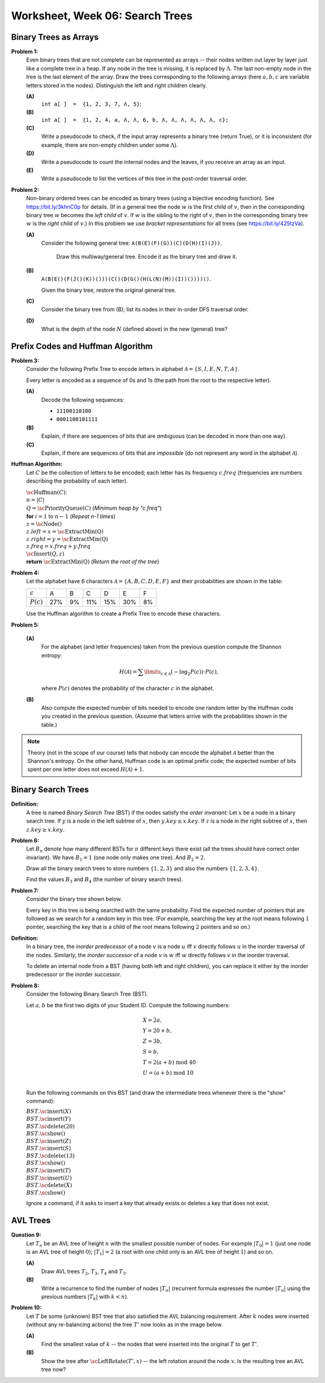 Worksheet, Week 06: Search Trees
=================================



Binary Trees as Arrays
--------------------------

.. multiway trees encoded as binary trees
.. traversal order
..  https://www.geeksforgeeks.org/iterative-postorder-traversal-using-stack/

**Problem 1:** 
  Even binary trees that are not complete can be represented as arrays -- their nodes written out 
  layer by layer just like a complete tree in a heap. If any node in the tree is missing, 
  it is replaced by
  :math:`\Lambda`. The last non-empty node in the tree is
  the last element of the array.  
  Draw the trees corresponding to the following arrays (here :math:`a,b,c` are variable letters stored in the nodes).
  Distinguish the left and right children clearly.   
  
  **(A)**
    :math:`\mathtt{int\;a[\,]\;=\;\{1,2,3,7,\Lambda,5\}};`
	
  **(B)**
    :math:`\mathtt{int\;a[\,]\;=\;\{1, 2, 4, a, \Lambda, \Lambda, 6, b, \Lambda, \Lambda, \Lambda, \Lambda, \Lambda, \Lambda, c\};}`
    
  **(C)** 
    Write a  pseudocode to check, if the input array represents a binary tree (return True), or it is 
    inconsistent (for example, there are non-empty children under some :math:`\Lambda`).

  **(D)** 
	Write a pseudocode to count the internal nodes and the leaves, if you receive an array as an input. 

  **(E)**
  	Write a pseudocode to list the vertices of this tree in the post-order traversal order.



.. only:: Internal 

  **Answer:** 
  
  **(A)**

    .. image:: figs-search-trees/example-binary-tree.png
       :width: 2in
      
  :math:`\square`
  
  
  
**Problem 2:**   
  Non-binary ordered trees  can be encoded as binary trees (using a bijective encoding function). 
  See `<https://bit.ly/3khnC0p>`_ for details.
  (If in a general tree the node :math:`w` is the first child of :math:`v`, 
  then in the corresponding binary tree :math:`w` becomes the *left child* of :math:`v`. 
  If :math:`w` is the sibling to the right of :math:`v`, then in the corresponding binary tree 
  :math:`w` is the *right child* of :math:`v`.)
  In this problem we use *bracket representations* for all trees (see `<https://bit.ly/425tzVa>`_).
  
  
  **(A)**
    Consider the following general tree: :math:`\mathtt{A (B (E) (F) (G)) (C) (D (H) (I) (J))}`. 
	
	Draw this multiway/general tree. Encode it as the binary tree and draw it. 
	
  **(B)** 
    :math:`\mathtt{A (B (E () (F (J () (K)) ())) (C () (D (G () (H (L (N) (M)) (I)) ()))) ()}`.

    Given the binary tree, restore the original general tree. 


  **(C)**
    Consider the binary tree from (B); list its nodes in their in-order DFS traversal order.


  **(D)**
    What is the depth of the node :math:`N` (defined above) in the new (general) tree?



  
.. only:: Internal 
  
  **Answer:** 
  
  **(A)**
    The general tree is given on Figure :ref:`general-tree-no-color`.

    .. _general-tree-no-color:
    .. figure:: figs-search-trees/general-tree-no-color.png
       :width: 2in

       Multiway Tree

  
    **Encoding Step 1**
      Redraw edges (only connect each node with its first child and also to
      the sibling to the right). To see clearly which edges will be left-going, and
      which are right-going, can color them differently. See
      Figure :ref:`colored-binary-tree1-reordered`.


    .. _colored-binary-tree1-reordered:
    .. figure:: figs-search-trees/colored-binary-tree1-reordered.png
       :width: 2in

       Tree with Horizontal Edges



    **Encoding Step 2**
      Adjust the levels in the new binary tree so that it takes
      a more conventional look (left children to the left, right children to the right).
      See Figure :ref:`colored-binary-tree1`.


    .. _colored-binary-tree1:
    .. figure:: figs-search-trees/colored-binary-tree1.png
       :width: 1.5in

       Encoded Binary Tree
  
  **(B)**
    The binary tree looks like this: 


    .. _binary-tree-problem:
    .. figure:: figs-search-trees/binary-tree-problem.png
       :width: 1.5in

       Binary tree for Question 6.1.1
  
	Restored tree can be obtained, if one colors the edges and 
	turns the left children into first children, and the right children 
	to siblings.
  
  .. note::  
    See `Encoding general trees as binary trees <https://en.wikipedia.org/wiki/Binary_tree#Encoding_general_trees_as_binary_trees>`_
    or `<https://bit.ly/3kdyg8n>`_.
  
  
  
  :math:`\square`
  

















Prefix Codes and Huffman Algorithm
------------------------------------

**Problem 3:**
  Consider the following Prefix Tree to encode letters in alphabet
  :math:`\mathcal{A} = \{ S, I, E, N, T, A \}`.

  .. image:: figs-search-trees/prefix-tree.png
     :width: 2in

  Every letter is encoded as a sequence of 0s and 1s (the path from the root to the respective letter).

  **(A)**
    Decode the following sequences:

    * ``11100110100``
    * ``0001100101111``

  **(B)**
    Explain, if there are sequences of bits that are *ambiguous* (can be decoded in more than one way).

  **(C)**
    Explain, if there are sequences of bits that are *impossible* (do not represent any word in the alphabet :math:`\mathcal{A}`).



**Huffman Algorithm:**
  Let :math:`C` be the collection of letters to be encoded; each letter
  has its frequency :math:`c.freq` (frequencies are numbers describing the probability
  of each letter).

  | :math:`\text{\sc Huffman}(C)`:
  | :math:`\;\;\;\;` :math:`n = |C|`
  | :math:`\;\;\;\;` :math:`Q = \text{\sc PriorityQueue}(C)` :math:`\;\;\;\;` (*Minimum heap by "c.freq"*)
  | :math:`\;\;\;\;` **for** :math:`i = 1` to :math:`n - 1` :math:`\;\;\;\;` (*Repeat n-1 times*)
  | :math:`\;\;\;\;\;\;\;\;` :math:`z = \text{\sc Node}()`
  | :math:`\;\;\;\;\;\;\;\;` :math:`z.left = x = \text{\sc ExtractMin(Q)}`
  | :math:`\;\;\;\;\;\;\;\;` :math:`z.right = y = \text{\sc ExtractMin(Q)}`
  | :math:`\;\;\;\;\;\;\;\;` :math:`z.freq = x.freq + y.freq`
  | :math:`\;\;\;\;\;\;\;\;` :math:`\text{\sc Insert}(Q,z)`
  | :math:`\;\;\;\;` **return** :math:`\text{\sc ExtractMin(Q)}`  :math:`\;\;\;\;` (*Return the root of the tree*)





**Problem 4:**
  Let the alphabet have 6 characters :math:`\mathcal{A} = \{ A, B, C, D, E, F \}` and
  their probabilities are shown in the table:

  ============  ====  ====  ====  ====  ====  ====
  :math:`c`     A     B     C     D     E     F
  :math:`P(c)`  27%   9%    11%   15%   30%   8%
  ============  ====  ====  ====  ====  ====  ====

  Use the Huffman algorithm to create a Prefix Tree to encode these characters. 



**Problem 5:**

  **(A)**
    For the alphabet (and letter frequencies)
    taken from the previous question compute the Shannon entropy:

    .. math::

      H(\mathcal{A}) = \sum\limits_{c \in \mathcal{A}} (- \log_2 P(c)) \cdot P(c),

    where :math:`P(c)` denotes the probability of the character :math:`c` in the alphabet.

  **(B)**
    Also compute the expected number of bits needed to encode one random letter
    by the Huffman code you created in the previous question.  (Assume that letters arrive with
    the probabilities shown in the table.)

.. note::
  Theory (not in the scope of our course) tells that nobody can encode the alphabet
  :math:`\mathcal{A}` better than the Shannon's entropy.
  On the other hand, Huffman code is an optimal prefix code; the expected number of bits spent
  per one letter does not exceed :math:`H(\mathcal{A}) + 1`.





Binary Search Trees
---------------------------------


**Definition:**
  A tree is named *Binary Search Tree* (BST) if the nodes satisfy the *order invariant*:
  Let :math:`x` be a node in a binary search tree. If :math:`y` is a node in the left subtree
  of :math:`x`, then :math:`y.key \leq x.key`. If :math:`z` is a node in the right subtree of :math:`x`, then
  :math:`z.key \geq x.key`.



**Problem 6:**
  Let :math:`B_n` denote how many different BSTs for :math:`n` different keys there exist (all the trees should have correct order invariant).
  We have :math:`B_1 = 1` (one node only makes one tree). And :math:`B_2 = 2`.
  
  Draw all the binary search trees to store numbers :math:`\{1,2,3 \}`
  and also the numbers :math:`\{ 1,2,3,4 \}`. 
  
  Find the values :math:`B_3` and :math:`B_4` (the number of binary search trees).


**Problem 7:**
  Consider the binary tree shown below.

  .. image:: figs-search-trees/bst-search.png
     :width: 2in

  Every key in this tree is being searched with the same probability.
  Find the expected number of pointers that are followed as we search for a random key in this tree.
  (For example, searching the key at the root means following :math:`1` pointer, searching the key that is a child
  of the root means following :math:`2` pointers and so on.)

**Definition:** 
  In a binary tree, the *inorder predecessor* of a node :math:`v` is a node :math:`u` 
  iff :math:`v` directly follows :math:`u` in the inorder traversal of the nodes.   
  Similarly, the *inorder successor* of a node :math:`v` is :math:`w` iff 
  :math:`w` directly follows :math:`v` in the inorder traversal. 

  To delete an internal node from a BST (having both left and right children), 
  you can replace it either by the inorder predecessor or the inorder successor. 



**Problem 8:**
  Consider the following Binary Search Tree (BST). 
  
  .. image:: figs-search-trees/binary-search-tree.png
     :width: 2in

  Let :math:`a,b` be the first two digits of your Student ID. Compute the following numbers: 
  
  .. math:: 
  
    \begin{array}{l}
    X = 2a, \\
    Y = 20+b, \\
    Z = 3b, \\
    S = b, \\
    T = 2(a+b) \;\text{mod}\; 40 \\
    U = (a+b) \;\text{mod}\; 10\\
	\end{array}
	
  Run the following commands on this BST (and draw the intermediate trees whenever there is the "show" command): 

  | :math:`BST.\text{\sc insert}(X)`
  | :math:`BST.\text{\sc insert}(Y)`
  | :math:`BST.\text{\sc delete}(20)`
  | :math:`BST.\text{\sc show}()`
  | :math:`BST.\text{\sc insert}(Z)`
  | :math:`BST.\text{\sc insert}(S)`
  | :math:`BST.\text{\sc delete}(13)`
  | :math:`BST.\text{\sc show}()`
  | :math:`BST.\text{\sc insert}(T)`
  | :math:`BST.\text{\sc insert}(U)`
  | :math:`BST.\text{\sc delete}(X)`
  | :math:`BST.\text{\sc show}()`
  
  Ignore a command, if it asks to insert a key that already exists or deletes 
  a key that does not exist. 


AVL Trees
-----------------------------------------


**Question 9:**
  Let :math:`T_n` be an AVL tree of height :math:`n` with the
  smallest possible number of nodes. For example :math:`|T_0| = 1`
  (just one node is an AVL tree of height :math:`0`); :math:`|T_1| = 2`
  (a root with one child only is an AVL tree of height :math:`1`) and so on.

  **(A)**
    Draw AVL trees :math:`T_2`, :math:`T_3`, :math:`T_4` and :math:`T_5`.

  **(B)**
    Write a recurrence to find the number of nodes :math:`|T_n|`
    (recurrent formula expresses the number :math:`|T_n|` using
    the previous numbers :math:`|T_k|` with :math:`k < n`).


**Problem 10:**
  Let :math:`T` be some (unknown) BST tree that also satisfied the AVL balancing requirement.
  After :math:`k` nodes were inserted (without any re-balancing actions) the tree :math:`T'` now looks as
  in the image below.

  .. image:: figs-search-trees/tree-for-rotations.png
     :width: 3in


  **(A)**
    Find the smallest value of :math:`k` -- the nodes that were inserted into the original :math:`T`
    to get :math:`T'`.

  **(B)**
    Show the tree after :math:`\text{\sc LeftRotate}(T',x)` -- the left rotation around the node :math:`x`.
    Is the resulting tree an AVL tree now?



